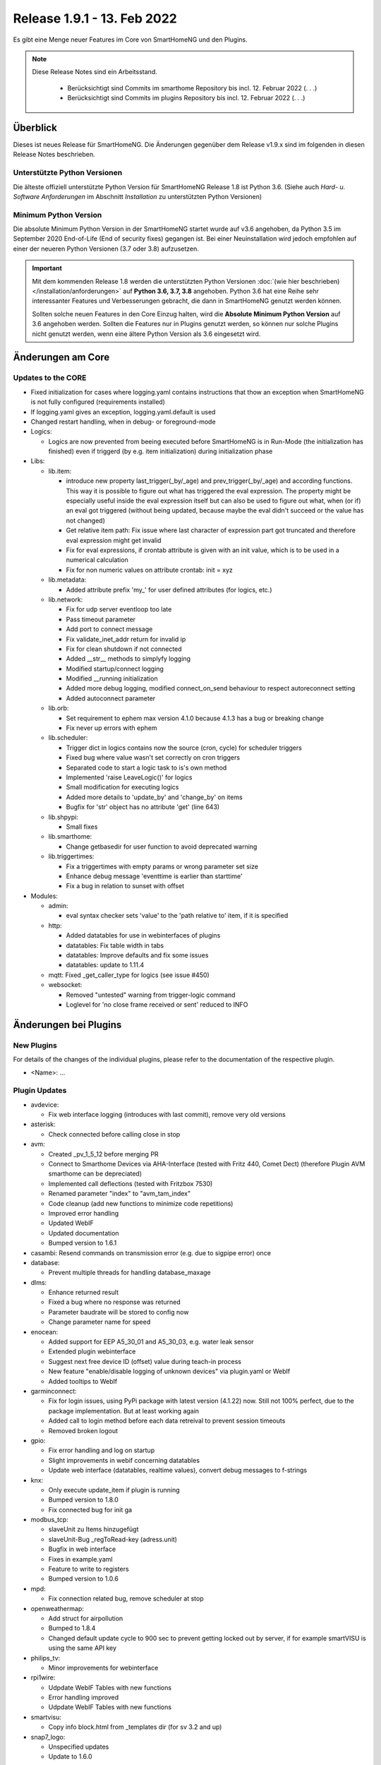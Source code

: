 ============================
Release 1.9.1 - 13. Feb 2022
============================

Es gibt eine Menge neuer Features im Core von SmartHomeNG und den Plugins.

.. note ::

    Diese Release Notes sind ein Arbeitsstand.

     - Berücksichtigt sind Commits im smarthome Repository bis incl. 12. Februar 2022
       (. . .)
     - Berücksichtigt sind Commits im plugins Repository bis incl. 12. Februar 2022
       (. . .)


Überblick
=========

Dieses ist neues Release für SmartHomeNG. Die Änderungen gegenüber dem Release v1.9.x sind im
folgenden in diesen Release Notes beschrieben.


Unterstützte Python Versionen
-----------------------------

Die älteste offiziell unterstützte Python Version für SmartHomeNG Release 1.8 ist Python 3.6.
(Siehe auch *Hard- u. Software Anforderungen* im Abschnitt *Installation* zu unterstützten Python Versionen)

..
    Das bedeutet nicht unbedingt, dass SmartHomeNG ab Release 1.8 nicht mehr unter älteren Python Versionen läuft,
    sondern das SmartHomeNG nicht mehr mit älteren Python Versionen getestet wird und das gemeldete Fehler mit älteren
    Python Versionen nicht mehr zu Buxfixen führen.

    Es werden jedoch zunehmend Features eingesetzt, die erst ab Python 3.6 zur Verfügung stehen.
    So ist Python 3.6 die minimale Vorraussetzung zur Nutzung des neuen Websocket Moduls.


Minimum Python Version
----------------------

Die absolute Minimum Python Version in der SmartHomeNG startet wurde auf v3.6 angehoben, da Python 3.5 im
September 2020 End-of-Life (End of security fixes) gegangen ist. Bei einer Neuinstallation wird jedoch empfohlen
auf einer der neueren Python Versionen (3.7 oder 3.8) aufzusetzen.

.. important::

   Mit dem kommenden Release 1.8 werden die unterstützten Python Versionen
   :doc:`(wie hier beschrieben) </installation/anforderungen>` auf **Python 3.6, 3.7, 3.8** angehoben. Python 3.6
   hat eine Reihe sehr interessanter Features und Verbesserungen gebracht, die dann in SmartHomeNG genutzt
   werden können.

   Sollten solche neuen Features in den Core Einzug halten, wird die **Absolute Minimum Python Version** auf 3.6
   angehoben werden. Sollten die Features nur in Plugins genutzt werden, so können nur solche Plugins nicht genutzt
   werden, wenn eine ältere Python Version als 3.6 eingesetzt wird.


Änderungen am Core
==================

Updates to the CORE
-------------------

* Fixed initialization for cases where logging.yaml contains instructions that thow an exception
  when SmartHomeNG is not fully configured (requirements installed)
* If logging.yaml gives an exception, logging.yaml.default is used
* Changed restart handling, when in debug- or foreground-mode


* Logics:

  * Logics are now prevented from beeing executed before SmartHomeNG is in Run-Mode (the initialization has finished)
    even if triggerd (by e.g. item initialization) during initialization phase

* Libs:

  * lib.item:

    * introduce new property last_trigger(_by/_age) and prev_trigger(_by/_age) and according functions.
      This way it is possible to figure out what has triggered the eval expression. The property might be
      especially useful inside the eval expression itself but can also be used to figure out what, when
      (or if) an eval got triggered (without being updated, because maybe the eval didn't succeed or the
      value has not changed)
    * Get relative item path: Fix issue where last character of expression part got truncated and therefore
      eval expression might get invalid
    * Fix for eval expressions, if crontab attribute is given with an init value, which is to be used in a
      numerical calculation
    * Fix for non numeric values on attribute crontab: init = xyz

  * lib.metadata:

    * Added attribute prefix 'my\_' for user defined attributes (for logics, etc.)

  * lib.network:

    * Fix for udp server eventloop too late
    * Pass timeout parameter
    * Add port to connect message
    * Fix validate_inet_addr return for invalid ip
    * Fix for clean shutdown if not connected
    * Added __str__ methods to simplyfy logging
    * Modified startup/connect logging
    * Modified __running initialization
    * Added more debug logging, modified connect_on_send behaviour to respect autoreconnect setting
    * Added autoconnect parameter

  * lib.orb:

    * Set requirement to ephem max version 4.1.0 because 4.1.3 has a bug or breaking change
    * Fix never up errors with ephem

  * lib.scheduler:

    * Trigger dict in logics contains now the source (cron, cycle) for scheduler triggers
    * Fixed bug where value wasn't set correctly on cron triggers
    * Separated code to start a logic task to is's own method
    * Implemented 'raise LeaveLogic()' for logics
    * Small modification for executing logics
    * Added more details to 'update_by' and 'change_by' on items
    * Bugfix for 'str' object has no attribute 'get' (line 643)

  * lib.shpypi:

    * Small fixes

  * lib.smarthome:

    * Change getbasedir for user function to avoid deprecated warning

  * lib.triggertimes:

    * Fix a triggertimes with empty params or wrong parameter set size
    * Enhance debug message 'eventtime is earlier than starttime'
    * Fix a bug in relation to sunset with offset


* Modules:

  * admin:

    * eval syntax checker sets 'value' to the 'path relative to' item, if it is specified

  * http:

    * Added datatables for use in webinterfaces of plugins
    * datatables: Fix table width in tabs
    * datatables: Improve defaults and fix some issues
    * datatables: update to 1.11.4

  * mqtt: Fixed _get_caller_type for logics (see issue #450)

  * websocket:

    * Removed "untested" warning from trigger-logic command
    * Loglevel for 'no close frame received or sent' reduced to INFO


Änderungen bei Plugins
======================

New Plugins
-----------

For details of the changes of the individual plugins, please refer to the documentation of the respective plugin.

* <Name>: ...



Plugin Updates
--------------

* avdevice:

  * Fix web interface logging (introduces with last commit), remove very old versions

* asterisk:

  * Check connected before calling close in stop

* avm:

  * Created _pv_1_5_12 before merging PR
  * Connect to Smarthome Devices via AHA-Interface (tested with Fritz 440, Comet Dect)
    (therefore Plugin AVM smarthome can be depreciated)
  * Implemented call deflections (tested with Fritzbox 7530)
  * Renamed parameter "index" to "avm_tam_index"
  * Code cleanup (add new functions to minimize code repetitions)
  * Improved error handling
  * Updated WebIF
  * Updated documentation
  * Bumped version to 1.6.1

* casambi: Resend commands on transmission error (e.g. due to sigpipe error) once

* database:

  * Prevent multiple threads for handling database_maxage

* dlms:

  * Enhance returned result
  * Fixed a bug where no response was returned
  * Parameter baudrate will be stored to config now
  * Change parameter name for speed

* enocean:

  * Added support for EEP A5_30_01 and A5_30_03, e.g. water leak sensor
  * Extended plugin webinterface
  * Suggest next free device ID (offset) value during teach-in process
  * New feature "enable/disable logging of unknown devices" via plugin.yaml or WebIf
  * Added tooltips to WebIf

* garminconnect:

  * Fix for login issues, using PyPi package with latest version (4.1.22) now. Still not 100% perfect, due
    to the package implementation. But at least working again
  * Added call to login method before each data retreival to prevent session timeouts
  * Removed broken logout

* gpio:

  * Fix error handling and log on startup
  * Slight improvements in webif concerning datatables
  * Update web interface (datatables, realtime values), convert debug messages to f-strings

* knx:

  * Only execute update_item if plugin is running
  * Bumped version to 1.8.0
  * Fix connected bug for init ga

* modbus_tcp:

  * slaveUnit zu Items hinzugefügt
  * slaveUnit-Bug _regToRead-key (adress.unit)
  * Bugfix in web interface
  * Fixes in example.yaml
  * Feature to write to registers
  * Bumped version to 1.0.6

* mpd:

  * Fix connection related bug, remove scheduler at stop

* openweathermap:

  * Add struct for airpollution
  * Bumped to 1.8.4
  * Changed default update cycle to 900 sec to prevent getting locked out by server, if for example
    smartVISU is using the same API key

* philips_tv:

  * Minor improvements for webinterface

* rpi1wire:

  * Udpdate WebIF Tables with new functions
  * Error handling improved
  * Udpdate WebIF Tables with new functions

* smartvisu:

  * Copy info block.html from _templates dir (for sv 3.2 and up)

* snap7_logo:

  * Unspecified updates
  * Update to 1.6.0

* sonos:

  * Fix for use with python 3.9 upwards (Thread::isAlive deprecated)
  * Update SoCo base framework to version 0.26.1

* stateengine:

  * Add gitignore to webif/visualizations folder to make sure folder is created and files in folder are ignored
  * Minor webif update
  * Update web interface in real-time and include datatables

* tasmota:

  * Implemented support if TW light sources
  * Implemented ZIGBEE support;
  * Updated Docu
  * Updated WebIF
  * Bumped version to 1.2.0

* telegram:

  * Fix web interface (using default template)
  * Webif support datatables
  * Fix a bug for /info item values

* uzsu:

  * Use sun and moon objects of sh and new orb.py
  * Remove uzsu\_ from scheduler name
  * Simplify requirements file: scipy 1.1.0 if python >= 3.7
  * Major web interface update. Clean code, use automatic update of values, implement datatables, etc.
  * Removed old uzsu_sun residuum

* viessmann:

  * Fixed log call

* withings_health:

  * Updated requirements so that with 2.4.0 of pypi package auth is working again (hopefully)


Outdated Plugins
----------------

The following plugins were already marked in version v1.6 as *deprecated*. This means that the plugins
are still working, but are not developed further anymore and are removed from the release of SmartHomeNG
in the next release. User of these plugins should switch to corresponding succeeding plugins.

* System Plugins

  * backend - use the administration interface instead
  * sqlite_visu2_8 - switch to the **database** plugin

* Web Plugins

  * wunderground - the free API is not provided anymore by Wunderground


The following plugins are marked as *deprecated* with SmartHomeNG v1.7, because neither user nor tester have been found:

* Gateway Plugins

  * ecmd
  * elro
  * iaqstick
  * snom
  * tellstick

* Interface Plugins

  * easymeter
  * smawb
  * vr100

* Web Plugins

  * nma

Moreover, the previous mqtt plugin was renamed to mqtt1 and marked as *deprecated*, because the new mqtt
plugin takes over the functionality. This plugin is based on the mqtt module and the recent core.


Retired Plugins
---------------

The following plugins have been retired. They had been deprecated in one of the preceding releases of SmartHomeNG.
They have been removed from the plugins repository, but they can still be found on github. Now they reside in
the **plugin_archive** repository from where they can be downloaded if they are still needed.

* ...


Weitere Änderungen
==================

Tools
-----

* plugin_metadata_checker.py:

  * Added two checks for plugin name (length and lowercase)
  * Fixed check for mandatory value given and default value given


Documentation
-------------

* Added "updated_by()" function to reference page
* Consolidated logic documentation to reference section
* Added Plugins/All plugins page to navigation



